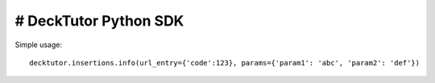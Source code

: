 # DeckTutor Python SDK
----------------------

.. image:: https://travis-ci.org/evonove/django-stored-messages.png?branch=master
        :target: https://travis-ci.org/evonove/django-stored-messages

Simple usage::

    decktutor.insertions.info(url_entry={'code':123}, params={'param1': 'abc', 'param2': 'def'})
